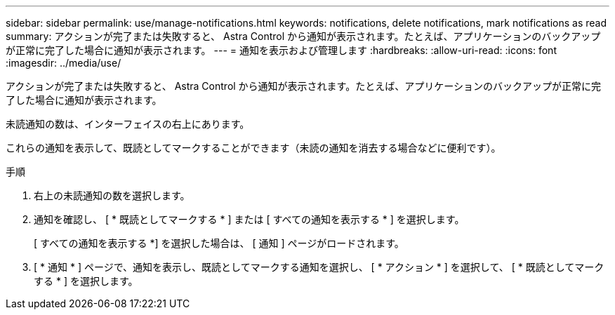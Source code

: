 ---
sidebar: sidebar 
permalink: use/manage-notifications.html 
keywords: notifications, delete notifications, mark notifications as read 
summary: アクションが完了または失敗すると、 Astra Control から通知が表示されます。たとえば、アプリケーションのバックアップが正常に完了した場合に通知が表示されます。 
---
= 通知を表示および管理します
:hardbreaks:
:allow-uri-read: 
:icons: font
:imagesdir: ../media/use/


[role="lead"]
アクションが完了または失敗すると、 Astra Control から通知が表示されます。たとえば、アプリケーションのバックアップが正常に完了した場合に通知が表示されます。

未読通知の数は、インターフェイスの右上にあります。

これらの通知を表示して、既読としてマークすることができます（未読の通知を消去する場合などに便利です）。

.手順
. 右上の未読通知の数を選択します。
. 通知を確認し、 [ * 既読としてマークする * ] または [ すべての通知を表示する * ] を選択します。
+
[ すべての通知を表示する *] を選択した場合は、 [ 通知 ] ページがロードされます。

. [ * 通知 * ] ページで、通知を表示し、既読としてマークする通知を選択し、 [ * アクション * ] を選択して、 [ * 既読としてマークする * ] を選択します。

